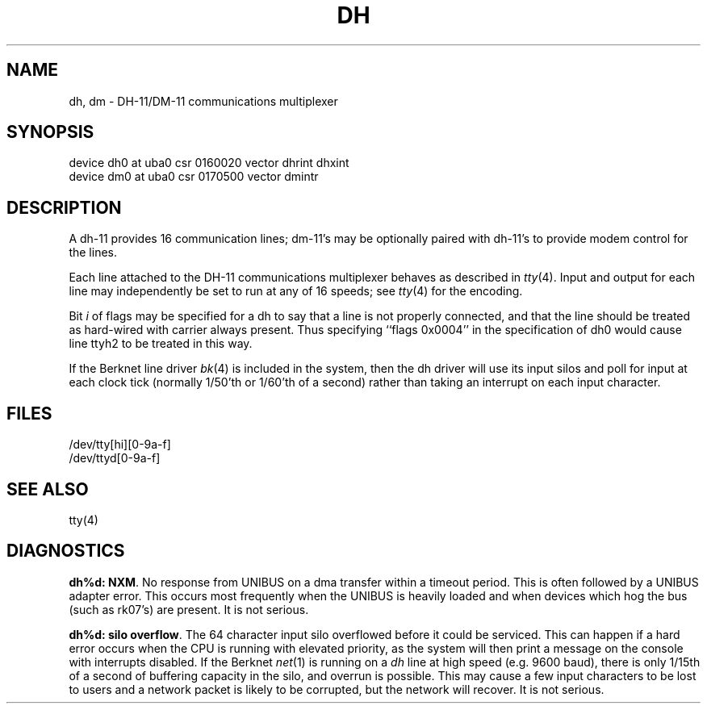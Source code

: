 .TH DH 4 4/1/81
.UC 4
.SH NAME
dh, dm \- DH-11/DM-11 communications multiplexer
.SH SYNOPSIS
device dh0 at uba0 csr 0160020 vector dhrint dhxint
.br
device dm0 at uba0 csr 0170500 vector dmintr
.SH DESCRIPTION
A dh-11 provides 16 communication lines; dm-11's may be optionally
paired with dh-11's to provide modem control for the lines.
.PP
Each line attached to the DH-11 communications multiplexer
behaves as described in
.IR tty (4).
Input and output for each line may independently
be set to run at any of 16 speeds;
see
.IR tty (4)
for the encoding.
.PP
Bit
.I i
of flags may be specified for a dh to say that a line is not properly
connected, and that the line should be treated as hard-wired with carrier
always present.  Thus specifying ``flags 0x0004'' in the specification of dh0
would cause line ttyh2 to be treated in this way.
.PP
If the Berknet line driver
.IR bk (4)
is included in the system, then the dh driver will use its input silos
and poll for input at each clock tick (normally 1/50'th or 1/60'th of a
second) rather than taking an interrupt on each input character.
.SH FILES
/dev/tty[hi][0-9a-f]
.br
/dev/ttyd[0-9a-f]
.SH "SEE ALSO"
tty(4)
.SH DIAGNOSTICS
\fBdh%d: NXM\fR.  No response from UNIBUS on a dma transfer
within a timeout period.  This is often followed by a UNIBUS adapter
error.  This occurs most frequently when the UNIBUS is heavily loaded
and when devices which hog the bus (such as rk07's) are present.
It is not serious.
.PP
\fBdh%d: silo overflow\fR.  The 64 character input silo overflowed
before it could be serviced.  This can happen if a hard error occurs
when the CPU is running with elevated priority, as the system will
then print a message on the console with interrupts disabled.  If the
Berknet
.IR net (1)
is running on a
.I dh
line at high speed (e.g. 9600 baud), there is only 1/15th of a second of
buffering capacity in the silo, and overrun is possible.  This may
cause a few input characters to be lost to users and a network
packet is likely to be corrupted, but the network will recover.
It is not serious.
